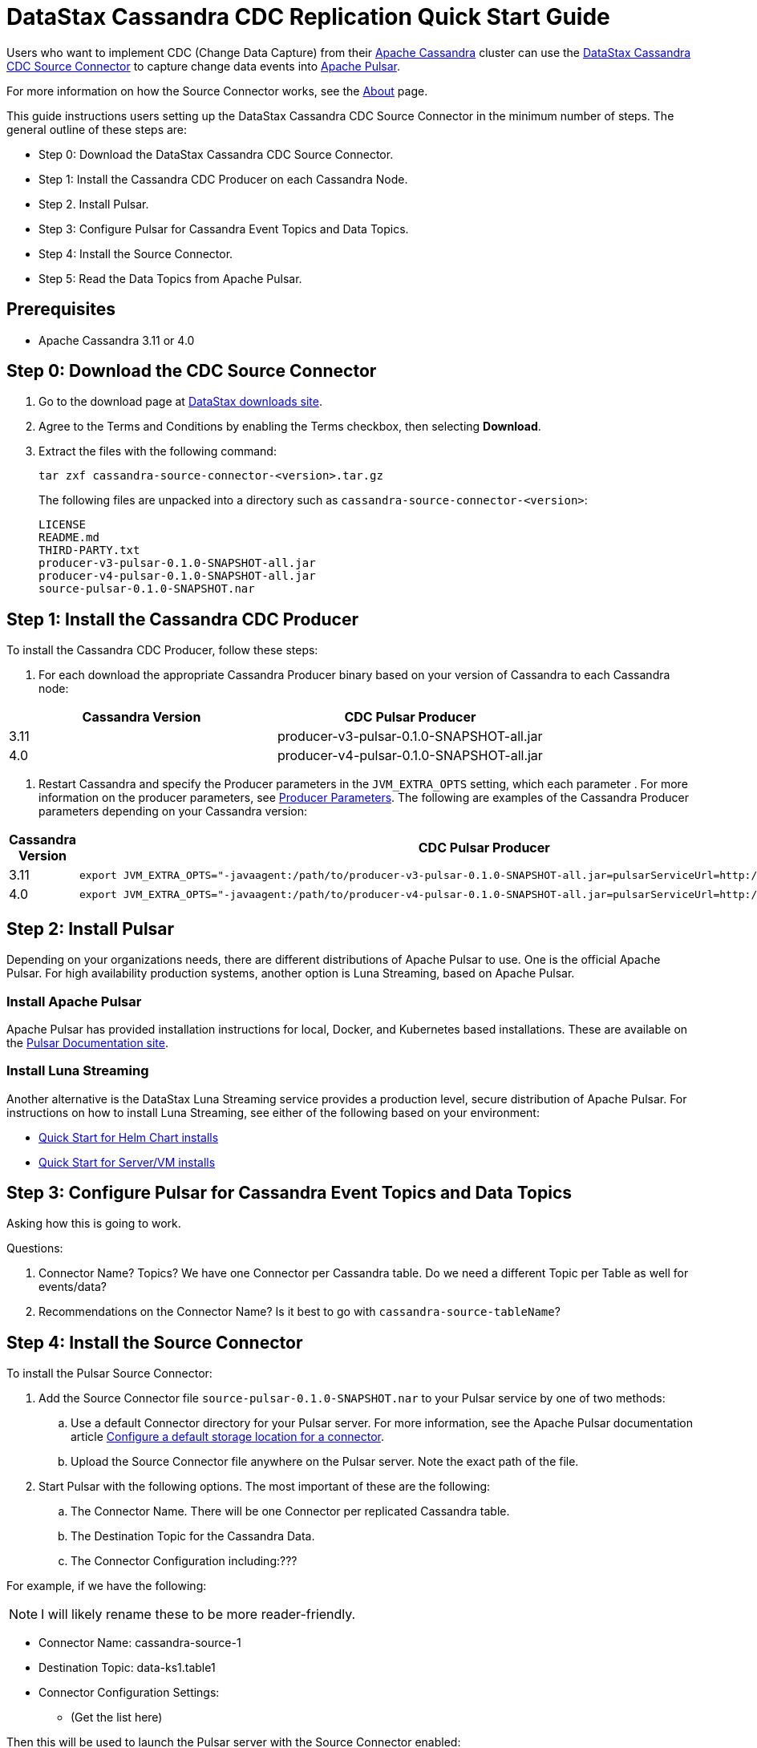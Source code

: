 = DataStax Cassandra CDC Replication Quick Start Guide

Users who want to implement CDC (Change Data Capture) from their https://cassandra.apache.org/index.html[Apache Cassandra] cluster can use the https://github.com/datastax/cassandra-source-connector/tree/master[DataStax Cassandra CDC Source Connector] to capture change data events into https://pulsar.apache.org[Apache Pulsar].

For more information on how the Source Connector works, see the link:index.adoc[About] page.

This guide instructions users setting up the DataStax Cassandra CDC Source Connector in the minimum number of steps.  The general outline of these steps are:

* Step 0: Download the DataStax Cassandra CDC Source Connector.
* Step 1: Install the Cassandra CDC Producer on each Cassandra Node.
* Step 2. Install Pulsar.
* Step 3: Configure Pulsar for Cassandra Event Topics and Data Topics.
* Step 4: Install the Source Connector.
* Step 5: Read the Data Topics from Apache Pulsar.

== Prerequisites

* Apache Cassandra 3.11 or 4.0

== Step 0: Download the CDC Source Connector

1. Go to the download page at https://downloads.datastax.com/#csc[DataStax downloads site].
2. Agree to the Terms and Conditions by enabling the Terms checkbox, then selecting **Download**.
3. Extract the files with the following command:
+
[source,language-bash]
----
tar zxf cassandra-source-connector-<version>.tar.gz
----
+
The following files are unpacked into a directory such as `cassandra-source-connector-<version>`:
+
[source,no-highlight]
----
LICENSE
README.md
THIRD-PARTY.txt
producer-v3-pulsar-0.1.0-SNAPSHOT-all.jar
producer-v4-pulsar-0.1.0-SNAPSHOT-all.jar
source-pulsar-0.1.0-SNAPSHOT.nar
----

== Step 1: Install the Cassandra CDC Producer

To install the Cassandra CDC Producer, follow these steps:

1. For each download the appropriate Cassandra Producer binary based on your version of Cassandra to each Cassandra node:

[cols=2*,options=header]
|===
|Cassandra Version
|CDC Pulsar Producer

|3.11 
|producer-v3-pulsar-0.1.0-SNAPSHOT-all.jar
|4.0 
|producer-v4-pulsar-0.1.0-SNAPSHOT-all.jar
|===

1. Restart Cassandra and specify the Producer parameters in the `JVM_EXTRA_OPTS` setting, which each parameter .  For more information on the producer parameters, see link:producerParams.adoc[Producer Parameters].  The following are examples of the Cassandra Producer parameters depending on your Cassandra version:

[cols="2,2a",options=header]
|===
|Cassandra Version
|CDC Pulsar Producer

|3.11 
|[source,language-bash]
----
export JVM_EXTRA_OPTS="-javaagent:/path/to/producer-v3-pulsar-0.1.0-SNAPSHOT-all.jar=pulsarServiceUrl=http://schemaregistry:6650"
----

| 4.0 
| [source,language-bash]
----
export JVM_EXTRA_OPTS="-javaagent:/path/to/producer-v4-pulsar-0.1.0-SNAPSHOT-all.jar=pulsarServiceUrl=http://schemaregistry:6650"
----
|===

== Step 2: Install Pulsar

Depending on your organizations needs, there are different distributions of Apache Pulsar to use.  One is the official Apache Pulsar.  For high availability production systems, another option is Luna Streaming, based on Apache Pulsar.

=== Install Apache Pulsar

Apache Pulsar has provided installation instructions for local, Docker, and Kubernetes based installations.  These are available on the https://pulsar.apache.org/docs/en/standalone/[Pulsar Documentation site].

=== Install Luna Streaming

Another alternative is the DataStax Luna Streaming service provides a production level, secure distribution of Apache Pulsar.  For instructions on how to install Luna Streaming, see either of the following based on your environment:

* https://docs.datastax.com/en/luna/streaming/2.7/quickstart-helm-installs.html[Quick Start for Helm Chart installs]
* https://docs.datastax.com/en/luna/streaming/2.7/quickstart-server-installs.html[Quick Start for Server/VM installs]

== Step 3: Configure Pulsar for Cassandra Event Topics and Data Topics

Asking how this is going to work.

Questions:

1. Connector Name? Topics?  We have one Connector per Cassandra table.  Do we need a different Topic per Table as well for events/data?
2. Recommendations on the Connector Name?  Is it best to go with `cassandra-source-tableName`?

== Step 4: Install the Source Connector

To install the Pulsar Source Connector:

. Add the Source Connector file `source-pulsar-0.1.0-SNAPSHOT.nar` to your Pulsar service by one of two methods:
.. Use a default Connector directory for your Pulsar server.  For more information, see the Apache Pulsar documentation article  https://pulsar.apache.org/docs/en/io-use/#configure-a-default-storage-location-for-a-connector[Configure a default storage location for a connector].
.. Upload the Source Connector file anywhere on the Pulsar server.  Note the exact path of the file.
. Start Pulsar with the following options.  The most important of these are the following:
.. The Connector Name.  There will be one Connector per replicated Cassandra table.
.. The Destination Topic for the Cassandra Data.
.. The Connector Configuration including:???

For example, if we have the following:

NOTE:  I will likely rename these to be more reader-friendly.

* Connector Name: cassandra-source-1
* Destination Topic: data-ks1.table1
* Connector Configuration Settings:
** (Get the list here)

Then this will be used to launch the Pulsar server with the Source Connector enabled:

|[source,language-bash]
----
export JVM_EXTRA_OPTS="-javaagent:/path/to/producer-v3-pulsar-0.1.0-SNAPSHOT-all.jar=pulsarServiceUrl=http://schemaregistry:6650"
----

== Step 5: Read the Cassandra Data

To read from the gathered data from the Cassandra cluster, create a Pulsar Consumer directed at the specific Destination Topic detailed above.  For more information, see the https://pulsar.apache.org/docs/en/concepts-messaging/#consumers[Apache Pulsar Consumer guide].